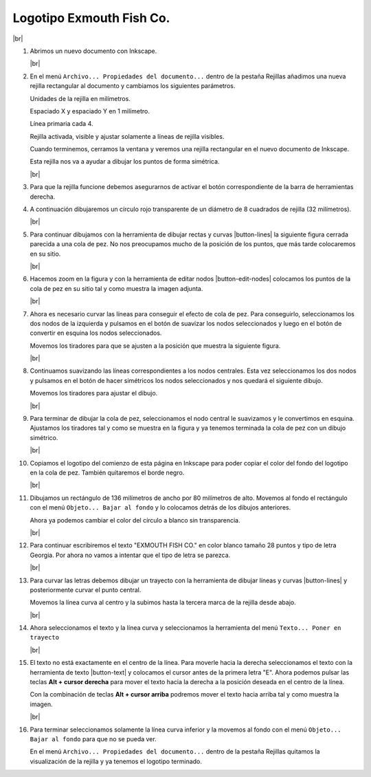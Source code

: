﻿.. include:: inkscape-subs.rst

.. _inkscape-logo-18:

Logotipo Exmouth Fish Co.
=========================

.. image:: inkscape/_images/inkscape-logo-18.jpg
   :align: center

|br|

1. Abrimos un nuevo documento con Inkscape.

   |br|

#. En el menú ``Archivo... Propiedades del documento...``
   dentro de la pestaña Rejillas añadimos una nueva rejilla
   rectangular al documento y cambiamos los siguientes parámetros.

   Unidades de la rejilla en milímetros.

   Espaciado X y espaciado Y en 1 milímetro.

   Línea primaria cada 4.

   Rejilla activada, visible y ajustar solamente a líneas de rejilla visibles.

   .. image:: inkscape/_images/inkscape-logo-18-a.png
      :align: center

   Cuando terminemos, cerramos la ventana y veremos una rejilla rectangular
   en el nuevo documento de Inkscape.

   .. image:: inkscape/_images/inkscape-logo-18-b.png
      :align: center

   Esta rejilla nos va a ayudar a dibujar los puntos de forma simétrica.

   |br|

#. Para que la rejilla funcione debemos asegurarnos de activar el botón
   correspondiente de la barra de herramientas derecha.

   .. image:: inkscape/_images/inkscape-logo-18-f.png
      :align: center


#. A continuación dibujaremos un círculo rojo transparente
   de un diámetro de 8 cuadrados de rejilla (32 milímetros).

   .. image:: inkscape/_images/inkscape-logo-18-c.png
      :align: center

   |br|

#. Para continuar dibujamos con la herramienta de dibujar
   rectas y curvas |button-lines|
   la siguiente figura cerrada parecida a una cola de pez.
   No nos preocupamos mucho de la posición de los puntos,
   que más tarde colocaremos en su sitio.

   .. image:: inkscape/_images/inkscape-logo-18-d.png
      :align: center

   |br|

#. Hacemos zoom en la figura y con la herramienta de editar nodos
   |button-edit-nodes|
   colocamos los puntos de la cola de pez en su sitio tal y como
   muestra la imagen adjunta.

   .. image:: inkscape/_images/inkscape-logo-18-e.png
      :align: center

   |br|

#. Ahora es necesario curvar las líneas para conseguir el efecto de
   cola de pez. Para conseguirlo, seleccionamos los dos nodos de la
   izquierda y pulsamos en el botón de suavizar los nodos
   seleccionados y luego en el botón de convertir en esquina
   los nodos seleccionados.

   .. image:: inkscape/_images/inkscape-logo-18-g.png
      :align: center

   Movemos los tiradores para que se ajusten a la posición que muestra
   la siguiente figura.

   .. image:: inkscape/_images/inkscape-logo-18-h.png
      :align: center

   |br|

#. Continuamos suavizando las líneas correspondientes a los nodos centrales.
   Esta vez seleccionamos los dos nodos y pulsamos en el botón de
   hacer simétricos los nodos seleccionados y nos quedará el siguiente dibujo.

   .. image:: inkscape/_images/inkscape-logo-18-i.png
      :align: center

   Movemos los tiradores para ajustar el dibujo.

   .. image:: inkscape/_images/inkscape-logo-18-j.png
      :align: center

   |br|

#. Para terminar de dibujar la cola de pez, seleccionamos el nodo central
   le suavizamos y le convertimos en esquina.
   Ajustamos los tiradores tal y como se muestra en la figura y ya tenemos
   terminada la cola de pez con un dibujo simétrico.

   .. image:: inkscape/_images/inkscape-logo-18-k.png
      :align: center

   |br|

#. Copiamos el logotipo del comienzo de esta página en Inkscape para poder
   copiar el color del fondo del logotipo en la cola de pez.
   También quitaremos el borde negro.

   .. image:: inkscape/_images/inkscape-logo-18-l.png
      :align: center

   |br|

#. Dibujamos un rectángulo de 136 milímetros de ancho por
   80 milímetros de alto.
   Movemos al fondo el rectángulo con el menú ``Objeto... Bajar al fondo``
   y lo colocamos detrás de los dibujos anteriores.

   Ahora ya podemos cambiar el color del círculo a blanco sin transparencia.

   .. image:: inkscape/_images/inkscape-logo-18-m.png
      :align: center

   |br|

#. Para continuar escribiremos el texto "EXMOUTH FISH CO." en color blanco
   tamaño 28 puntos y tipo de letra Georgia.
   Por ahora no vamos a intentar que el tipo de letra se parezca.

   .. image:: inkscape/_images/inkscape-logo-18-n.png
      :align: center

   |br|

#. Para curvar las letras debemos dibujar un trayecto con la
   herramienta de dibujar líneas y curvas |button-lines|
   y posteriormente curvar el punto central.

   .. image:: inkscape/_images/inkscape-logo-18-o.png
      :align: center

   Movemos la línea curva al centro y la subimos hasta la tercera
   marca de la rejilla desde abajo.

   .. image:: inkscape/_images/inkscape-logo-18-p.png
      :align: center

   |br|

#. Ahora seleccionamos el texto y la línea curva y seleccionamos
   la herramienta del menú ``Texto... Poner en trayecto``

   .. image:: inkscape/_images/inkscape-logo-18-q.png
      :align: center

   |br|

#. El texto no está exactamente en el centro de la línea.
   Para moverle hacia la derecha seleccionamos el texto con la
   herramienta de texto |button-text| y colocamos el cursor antes
   de la primera letra "E".
   Ahora podemos pulsar las teclas **Alt + cursor derecha**
   para mover el texto hacia la derecha a la posición deseada
   en el centro de la línea.

   Con la combinación de teclas **Alt + cursor arriba** podremos
   mover el texto hacia arriba tal y como muestra la imagen.

   .. image:: inkscape/_images/inkscape-logo-18-r.png
      :align: center

   |br|

#. Para terminar seleccionamos solamente la línea curva inferior
   y la movemos al fondo con el menú ``Objeto... Bajar al fondo``
   para que no se pueda ver.

   En el menú ``Archivo... Propiedades del documento...``
   dentro de la pestaña Rejillas quitamos la visualización de la
   rejilla y ya tenemos el logotipo terminado.


   .. image:: inkscape/_images/inkscape-logo-18-s.png
      :align: center


